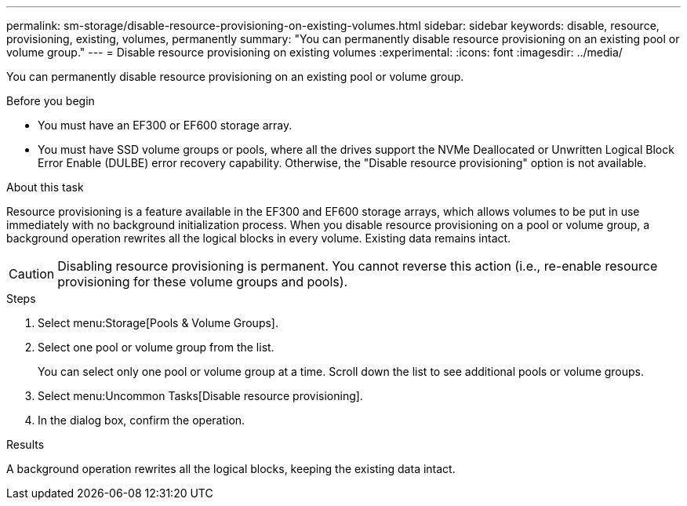 ---
permalink: sm-storage/disable-resource-provisioning-on-existing-volumes.html
sidebar: sidebar
keywords: disable, resource, provisioning, existing, volumes, permanently
summary: "You can permanently disable resource provisioning on an existing pool or volume group."
---
= Disable resource provisioning on existing volumes
:experimental:
:icons: font
:imagesdir: ../media/

[.lead]
You can permanently disable resource provisioning on an existing pool or volume group.

.Before you begin

* You must have an EF300 or EF600 storage array.
* You must have SSD volume groups or pools, where all the drives support the NVMe Deallocated or Unwritten Logical Block Error Enable (DULBE) error recovery capability. Otherwise, the "Disable resource provisioning" option is not available.

.About this task

Resource provisioning is a feature available in the EF300 and EF600 storage arrays, which allows volumes to be put in use immediately with no background initialization process. When you disable resource provisioning on a pool or volume group, a background operation rewrites all the logical blocks in every volume. Existing data remains intact.

[CAUTION]
====
Disabling resource provisioning is permanent. You cannot reverse this action (i.e., re-enable resource provisioning for these volume groups and pools).
====

.Steps

. Select menu:Storage[Pools & Volume Groups].
. Select one pool or volume group from the list.
+
You can select only one pool or volume group at a time. Scroll down the list to see additional pools or volume groups.

. Select menu:Uncommon Tasks[Disable resource provisioning].
. In the dialog box, confirm the operation.

.Results

A background operation rewrites all the logical blocks, keeping the existing data intact.
